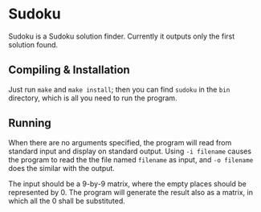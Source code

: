 * Sudoku
Sudoku is a Sudoku solution finder.  Currently it outputs only the
first solution found.

** Compiling & Installation
Just run =make= and =make install=; then you can find =sudoku= in the
=bin= directory, which is all you need to run the program.

** Running
When there are no arguments specified, the program will read from
standard input and display on standard output.  Using =-i filename=
causes the program to read the the file named =filename= as input, and
=-o filename= does the similar with the output.

The input should be a 9-by-9 matrix, where the empty places should be
represented by 0.  The program will generate the result also as a
matrix, in which all the 0 shall be substituted.
